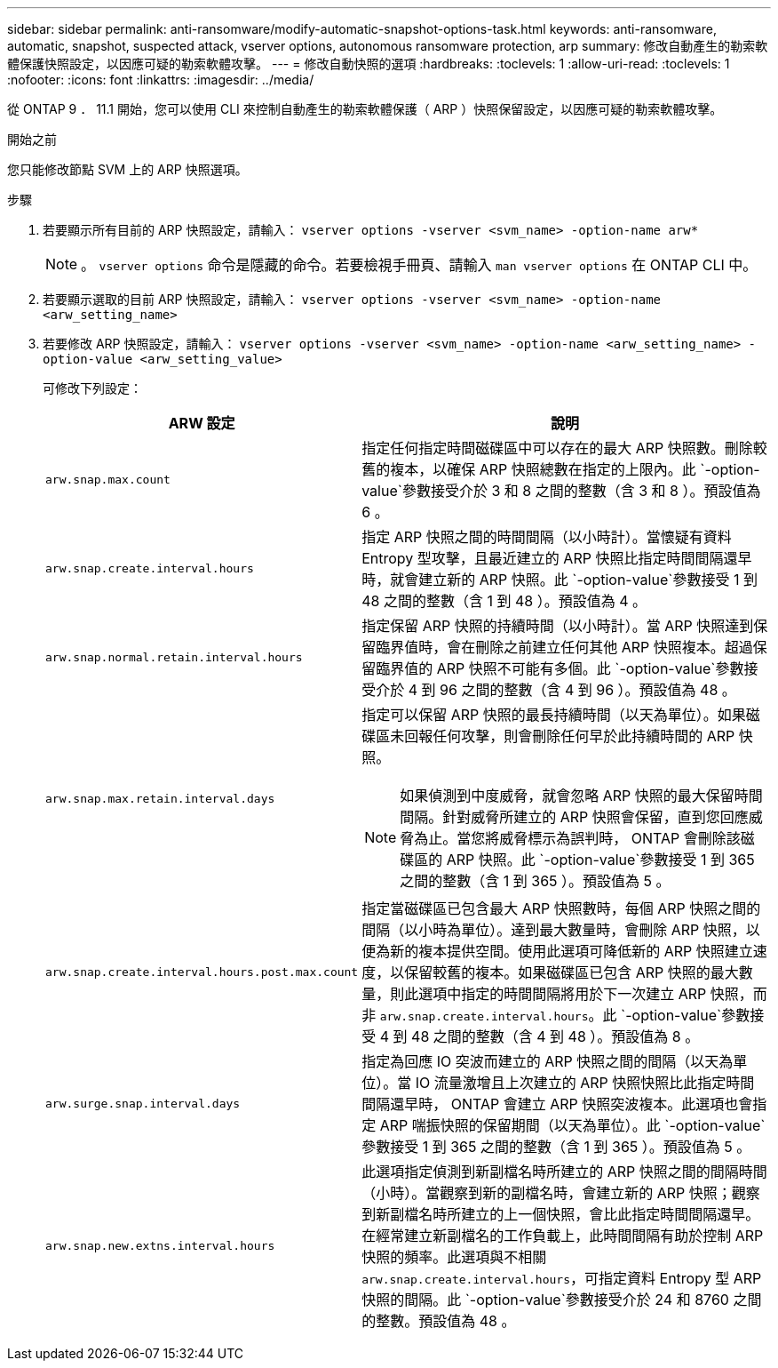 ---
sidebar: sidebar 
permalink: anti-ransomware/modify-automatic-snapshot-options-task.html 
keywords: anti-ransomware, automatic, snapshot, suspected attack, vserver options, autonomous ransomware protection, arp 
summary: 修改自動產生的勒索軟體保護快照設定，以因應可疑的勒索軟體攻擊。 
---
= 修改自動快照的選項
:hardbreaks:
:toclevels: 1
:allow-uri-read: 
:toclevels: 1
:nofooter: 
:icons: font
:linkattrs: 
:imagesdir: ../media/


[role="lead"]
從 ONTAP 9 ． 11.1 開始，您可以使用 CLI 來控制自動產生的勒索軟體保護（ ARP ）快照保留設定，以因應可疑的勒索軟體攻擊。

.開始之前
您只能修改節點 SVM 上的 ARP 快照選項。

.步驟
. 若要顯示所有目前的 ARP 快照設定，請輸入：
`vserver options -vserver <svm_name> -option-name arw*`
+

NOTE: 。 `vserver options` 命令是隱藏的命令。若要檢視手冊頁、請輸入 `man vserver options` 在 ONTAP CLI 中。

. 若要顯示選取的目前 ARP 快照設定，請輸入：
`vserver options -vserver <svm_name> -option-name <arw_setting_name>`
. 若要修改 ARP 快照設定，請輸入：
`vserver options -vserver <svm_name> -option-name <arw_setting_name> -option-value <arw_setting_value>`
+
可修改下列設定：

+
[cols="1,3"]
|===
| ARW 設定 | 說明 


| `arw.snap.max.count`  a| 
指定任何指定時間磁碟區中可以存在的最大 ARP 快照數。刪除較舊的複本，以確保 ARP 快照總數在指定的上限內。此 `-option-value`參數接受介於 3 和 8 之間的整數（含 3 和 8 ）。預設值為 6 。



| `arw.snap.create.interval.hours`  a| 
指定 ARP 快照之間的時間間隔（以小時計）。當懷疑有資料 Entropy 型攻擊，且最近建立的 ARP 快照比指定時間間隔還早時，就會建立新的 ARP 快照。此 `-option-value`參數接受 1 到 48 之間的整數（含 1 到 48 ）。預設值為 4 。



| `arw.snap.normal.retain.interval.hours`  a| 
指定保留 ARP 快照的持續時間（以小時計）。當 ARP 快照達到保留臨界值時，會在刪除之前建立任何其他 ARP 快照複本。超過保留臨界值的 ARP 快照不可能有多個。此 `-option-value`參數接受介於 4 到 96 之間的整數（含 4 到 96 ）。預設值為 48 。



| `arw.snap.max.retain.interval.days`  a| 
指定可以保留 ARP 快照的最長持續時間（以天為單位）。如果磁碟區未回報任何攻擊，則會刪除任何早於此持續時間的 ARP 快照。


NOTE: 如果偵測到中度威脅，就會忽略 ARP 快照的最大保留時間間隔。針對威脅所建立的 ARP 快照會保留，直到您回應威脅為止。當您將威脅標示為誤判時， ONTAP 會刪除該磁碟區的 ARP 快照。此 `-option-value`參數接受 1 到 365 之間的整數（含 1 到 365 ）。預設值為 5 。



| `arw.snap.create.interval.hours.post.max.count`  a| 
指定當磁碟區已包含最大 ARP 快照數時，每個 ARP 快照之間的間隔（以小時為單位）。達到最大數量時，會刪除 ARP 快照，以便為新的複本提供空間。使用此選項可降低新的 ARP 快照建立速度，以保留較舊的複本。如果磁碟區已包含 ARP 快照的最大數量，則此選項中指定的時間間隔將用於下一次建立 ARP 快照，而非 `arw.snap.create.interval.hours`。此 `-option-value`參數接受 4 到 48 之間的整數（含 4 到 48 ）。預設值為 8 。



| `arw.surge.snap.interval.days`  a| 
指定為回應 IO 突波而建立的 ARP 快照之間的間隔（以天為單位）。當 IO 流量激增且上次建立的 ARP 快照快照比此指定時間間隔還早時， ONTAP 會建立 ARP 快照突波複本。此選項也會指定 ARP 喘振快照的保留期間（以天為單位）。此 `-option-value`參數接受 1 到 365 之間的整數（含 1 到 365 ）。預設值為 5 。



| `arw.snap.new.extns.interval.hours`  a| 
此選項指定偵測到新副檔名時所建立的 ARP 快照之間的間隔時間（小時）。當觀察到新的副檔名時，會建立新的 ARP 快照；觀察到新副檔名時所建立的上一個快照，會比此指定時間間隔還早。在經常建立新副檔名的工作負載上，此時間間隔有助於控制 ARP 快照的頻率。此選項與不相關 `arw.snap.create.interval.hours`，可指定資料 Entropy 型 ARP 快照的間隔。此 `-option-value`參數接受介於 24 和 8760 之間的整數。預設值為 48 。

|===

